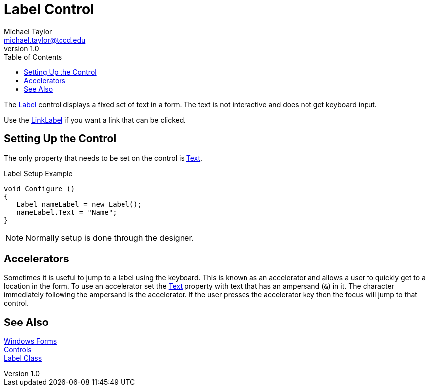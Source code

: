 = Label Control
Michael Taylor <michael.taylor@tccd.edu>
v1.0
:toc:

The https://docs.microsoft.com/en-us/dotnet/api/system.windows.forms.label[Label] control displays a fixed set of text in a form.
The text is not interactive and does not get keyboard input.

Use the https://docs.microsoft.com/en-us/dotnet/api/system.windows.forms.linklabel[LinkLabel] if you want a link that can be clicked.

== Setting Up the Control

The only property that needs to be set on the control is https://docs.microsoft.com/en-us/dotnet/api/system.windows.forms.buttonbase.text[Text].

.Label Setup Example
[source,csharp]
----
void Configure ()
{
   Label nameLabel = new Label();
   nameLabel.Text = "Name";
}
----

NOTE: Normally setup is done through the designer.

== Accelerators

Sometimes it is useful to jump to a label using the keyboard.
This is known as an accelerator and allows a user to quickly get to a location in the form.
To use an accelerator set the https://docs.microsoft.com/en-us/dotnet/api/system.windows.forms.buttonbase.text[Text] property with text that has an ampersand (`&`) in it.
The character immediately following the ampersand is the accelerator.
If the user presses the accelerator key then the focus will
jump to that control.

== See Also

link:readme.adoc[Windows Forms] +
link:controls.adoc[Controls] +
https://docs.microsoft.com/en-us/dotnet/api/system.windows.forms.label[Label Class] +
